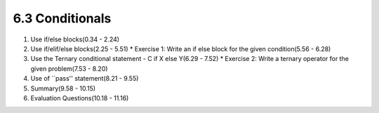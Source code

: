
6.3 Conditionals
================

1. Use if/else blocks(0.34 - 2.24)

#. Use if/elif/else blocks(2.25 - 5.51)
   * Exercise 1: Write an if else block for the given condition(5.56 - 6.28)

#. Use the Ternary conditional statement - C if X else Y(6.29 - 7.52)
   * Exercise 2: Write a ternary operator for the given problem(7.53 - 8.20)

#. Use of ``pass'' statement(8.21 - 9.55)

#. Summary(9.58 - 10.15)

#. Evaluation Questions(10.18 - 11.16)

